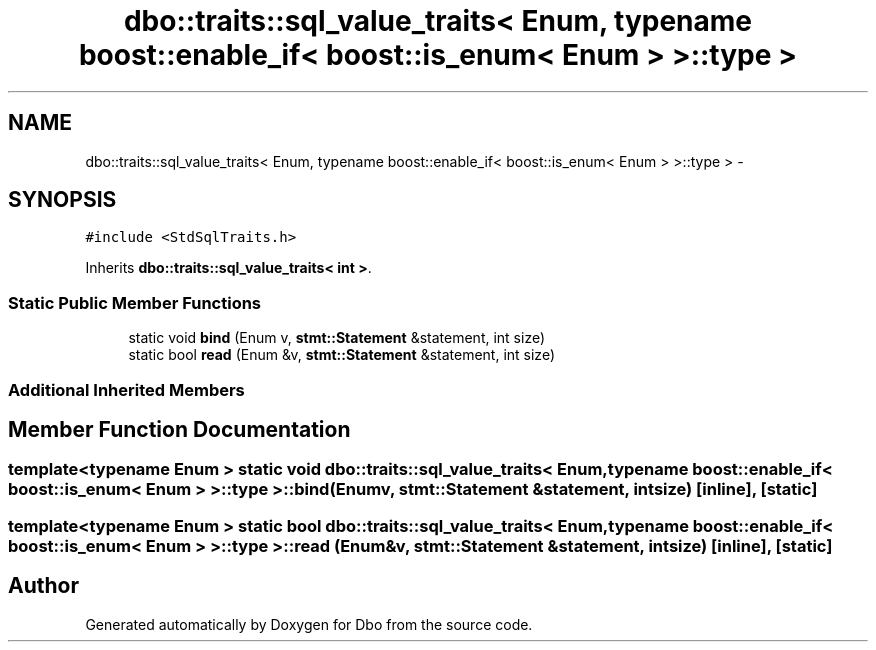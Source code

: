.TH "dbo::traits::sql_value_traits< Enum, typename boost::enable_if< boost::is_enum< Enum > >::type >" 3 "Sat Feb 27 2016" "Dbo" \" -*- nroff -*-
.ad l
.nh
.SH NAME
dbo::traits::sql_value_traits< Enum, typename boost::enable_if< boost::is_enum< Enum > >::type > \- 
.SH SYNOPSIS
.br
.PP
.PP
\fC#include <StdSqlTraits\&.h>\fP
.PP
Inherits \fBdbo::traits::sql_value_traits< int >\fP\&.
.SS "Static Public Member Functions"

.in +1c
.ti -1c
.RI "static void \fBbind\fP (Enum v, \fBstmt::Statement\fP &statement, int size)"
.br
.ti -1c
.RI "static bool \fBread\fP (Enum &v, \fBstmt::Statement\fP &statement, int size)"
.br
.in -1c
.SS "Additional Inherited Members"
.SH "Member Function Documentation"
.PP 
.SS "template<typename Enum > static void \fBdbo::traits::sql_value_traits\fP< Enum, typename boost::enable_if< boost::is_enum< Enum > >::type >::bind (Enumv, \fBstmt::Statement\fP &statement, intsize)\fC [inline]\fP, \fC [static]\fP"

.SS "template<typename Enum > static bool \fBdbo::traits::sql_value_traits\fP< Enum, typename boost::enable_if< boost::is_enum< Enum > >::type >::read (Enum &v, \fBstmt::Statement\fP &statement, intsize)\fC [inline]\fP, \fC [static]\fP"


.SH "Author"
.PP 
Generated automatically by Doxygen for Dbo from the source code\&.
